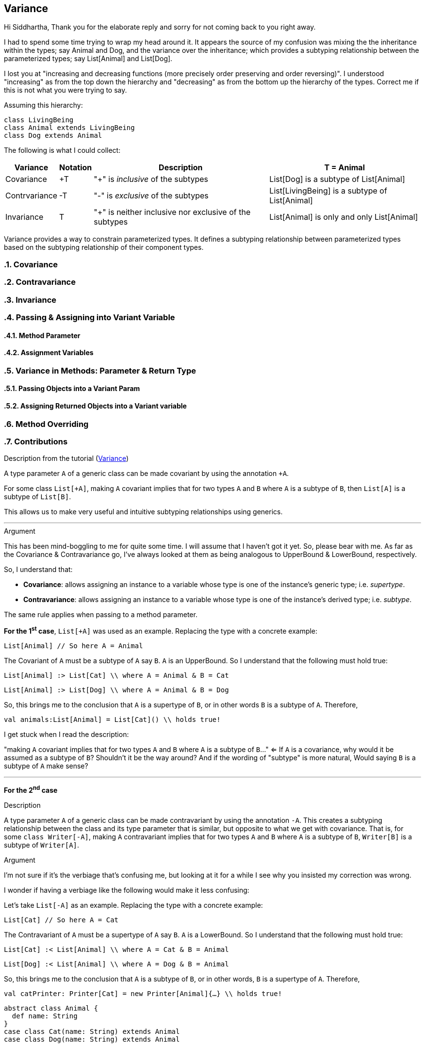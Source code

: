 == Variance
:toc:
:toclevels: 3
:sectnums: 3
:sectnumlevels: 3
:icons: font



Hi Siddhartha,
Thank you for the elaborate reply and sorry for not coming back to you right away.

I had to spend some time trying to wrap my head around it. It appears the source of my confusion was mixing the the inheritance within the types; say Animal and Dog, and the variance over the inheritance; which provides a subtyping relationship between the parameterized types; say List[Animal] and List[Dog].

I lost you at "increasing and decreasing functions (more precisely order preserving and order reversing)". I understood "increasing" as from the top down the hierarchy and "decreasing" as from the bottom up the hierarchy of the types. Correct me if this is not what you were trying to say.

Assuming this hierarchy:

[source,scala]
--
class LivingBeing
class Animal extends LivingBeing
class Dog extends Animal
--

The following is what I could collect:


[options="header",cols="~,~,~,~"]
|===
^|Variance  ^|Notation  ^|Description                           ^| T = Animal
|Covariance     ^|+T     |"+" is _inclusive_ of the subtypes | List[Dog] is a subtype of List[Animal]
|Contrvariance  ^|-T     |"-" is _exclusive_ of the subtypes | List[LivingBeing] is a subtype of List[Animal]
|Invariance     ^|T      |"+" is neither inclusive nor exclusive of the subtypes | List[Animal] is only and only List[Animal]
|===



Variance provides a way to constrain parameterized types. It defines a subtyping relationship between parameterized types based on the subtyping relationship of their component types.


=== Covariance
=== Contravariance
=== Invariance

=== Passing & Assigning into Variant Variable
==== Method Parameter
==== Assignment Variables

=== Variance in Methods: Parameter & Return Type
==== Passing Objects into a Variant Param
==== Assigning Returned Objects into a Variant variable

=== Method Overriding


=== Contributions

.Description from the tutorial (https://docs.scala-lang.org/tour/variances.html[Variance])
A type parameter `A` of a generic class can be made covariant by using the annotation `+A`.

For some class `List[+A]`, 
making `A` covariant implies that for two types `A` and `B` where `A` is a subtype of `B`,
then `List[A]` is a subtype of `List[B]`.

This allows us to make very useful and intuitive subtyping relationships using generics.

'''

.Argument


This has been mind-boggling to me for quite some time. I will assume that I haven't got it yet. So, please bear with me.
As far as the Covariance & Contravariance go, I've always looked at them as being analogous to UpperBound & LowerBound, respectively.

So, I understand that:

* *Covariance*: allows assigning an instance to a variable whose type is one of the instance's generic type; i.e. _supertype_.
* *Contravariance*: allows assigning an instance to a variable whose type is one of the instance's derived type; i.e. _subtype_.

The same rule applies when passing to a method parameter.

*For the 1^s^^t^ case*, `List[+A]` was used as an example. Replacing the type with a concrete example:

`List[Animal] // So here A = Animal`

The Covariant of `A` must be a subtype of `A` say `B`. `A` is an UpperBound.
So I understand that the following must hold true:

`List[Animal] :> List[Cat] \\ where A = Animal & B = Cat`

`List[Animal] :> List[Dog] \\ where A = Animal & B = Dog`

So, this brings me to the conclusion that `A` is a supertype of `B`, or in other words `B` is a subtype of `A`. Therefore,

`val animals:List[Animal] = List[Cat]() \\ holds true!`

I get stuck when I read the description:

"making `A` covariant implies that for two types `A` and `B` where `A` is a subtype of `B`..." <=  
If `A` is a covariance, why would it be assumed as a subtype of `B`? Shouldn't it be the way around? 
And if the wording of "subtype" is more natural, Would saying `B` is a subtype of `A` make sense?



'''


*For the 2^n^^d^ case*

.Description

A type parameter `A` of a generic class can be made contravariant by using the annotation `-A`.
This creates a subtyping relationship between the class and its type parameter that is similar,
but opposite to what we get with covariance.
That is, for some `class Writer[-A]`,
making `A` contravariant implies that for two types `A` and `B` where `A` is a subtype of `B`,
`Writer[B]` is a subtype of `Writer[A]`.

.Argument

I'm not sure if it's the verbiage that's confusing me, but looking at it for a while I see why you insisted my correction was wrong.

I wonder if having a verbiage like the following would make it less confusing:

Let's take `List[-A]` as an example. Replacing the type with a concrete example:

`List[Cat] // So here A = Cat`

The Contravariant of `A` must be a supertype of `A` say `B`. `A` is a LowerBound.
So I understand that the following must hold true:

`List[Cat] :< List[Animal] \\ where A = Cat & B = Animal`

`List[Dog] :< List[Animal] \\ where A = Dog & B = Animal`

So, this brings me to the conclusion that `A` is a subtype of `B`, or in other words, `B` is a supertype of `A`. Therefore,

`val catPrinter: Printer[Cat] = new Printer[Animal]{...} \\ holds true!`

----
abstract class Animal {
  def name: String
}
case class Cat(name: String) extends Animal
case class Dog(name: String) extends Animal


object CovarianceTest extends App {
  def printAnimalNames(animals: List[Animal]): Unit = {
    animals.foreach { animal =>
      println(animal.name)
    }
  }

  val cats: List[Cat] = List(Cat("Whiskers"), Cat("Tom"))
  val dogs: List[Dog] = List(Dog("Fido"), Dog("Rex"))

  printAnimalNames(cats)
  // Whiskers
  // Tom

  printAnimalNames(dogs)
  // Fido
  // Rex
}
----

==== Links

* https://en.wikipedia.org/wiki/Covariance_and_contravariance_(computer_science)[Wiki]
* https://docs.microsoft.com/en-us/dotnet/standard/generics/covariance-and-contravariance[C#]
* https://docs.oracle.com/javase/tutorial/java/generics/wildcards.html[Java Tutorial]